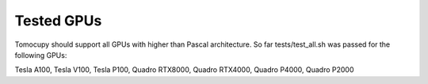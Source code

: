 ===========
Tested GPUs
===========

Tomocupy should support all GPUs with higher than Pascal architecture. So far tests/test_all.sh was passed for the following GPUs:

Tesla A100, Tesla V100, Tesla P100, Quadro RTX8000, Quadro RTX4000, Quadro P4000, Quadro P2000
